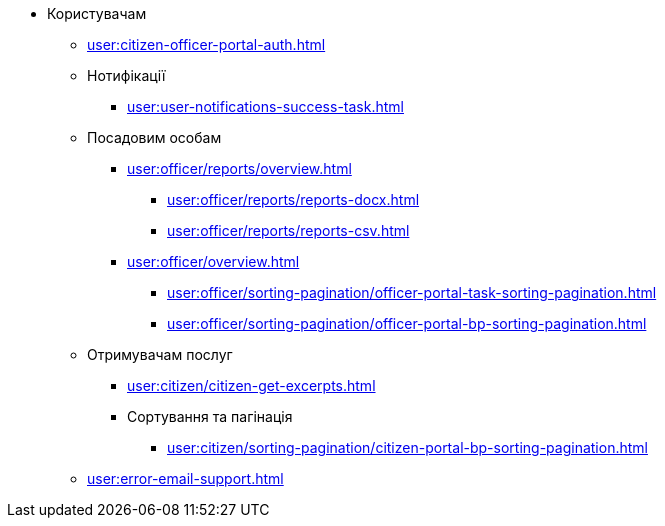 * Користувачам
** xref:user:citizen-officer-portal-auth.adoc[]
** Нотифікації
*** xref:user:user-notifications-success-task.adoc[]
** Посадовим особам
*** xref:user:officer/reports/overview.adoc[]
**** xref:user:officer/reports/reports-docx.adoc[]
**** xref:user:officer/reports/reports-csv.adoc[]
*** xref:user:officer/overview.adoc[]
**** xref:user:officer/sorting-pagination/officer-portal-task-sorting-pagination.adoc[]
**** xref:user:officer/sorting-pagination/officer-portal-bp-sorting-pagination.adoc[]
** Отримувачам послуг
*** xref:user:citizen/citizen-get-excerpts.adoc[]
*** Сортування та пагінація
**** xref:user:citizen/sorting-pagination/citizen-portal-bp-sorting-pagination.adoc[]
** xref:user:error-email-support.adoc[]
